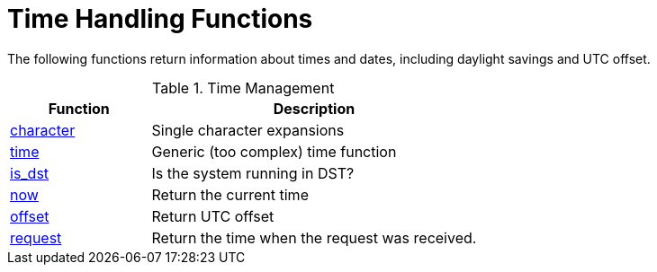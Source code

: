 = Time Handling Functions

The following functions return information about times and dates,
including daylight savings and UTC offset.

.Time Management
[options="header"]
[cols="30%,70%"]
|=====
| Function | Description
| xref:xlat/time/character.adoc[character] | Single character expansions
| xref:xlat/time/generic.adoc[time]        | Generic (too complex) time function
| xref:xlat/time/is_dst.adoc[is_dst]       | Is the system running in DST?
| xref:xlat/time/now.adoc[now]             | Return the current time
| xref:xlat/time/offset.adoc[offset]       | Return UTC offset
| xref:xlat/time/request.adoc[request]     | Return the time when the request was received.
|=====

// Copyright (C) 2025 Network RADIUS SAS.  Licenced under CC-by-NC 4.0.
// This documentation was developed by Network RADIUS SAS.
